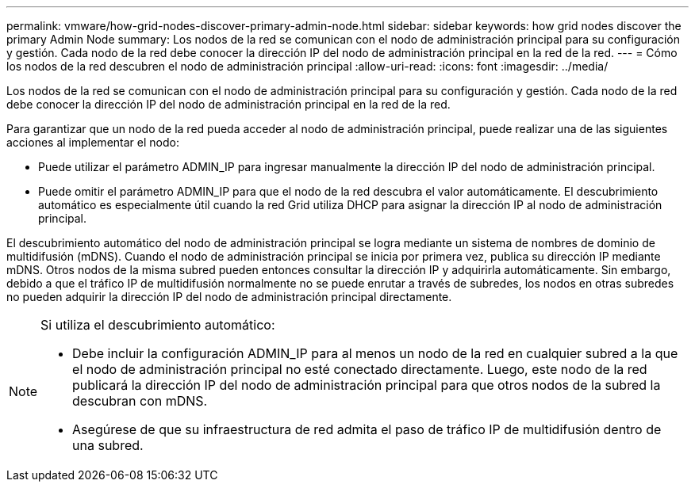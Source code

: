---
permalink: vmware/how-grid-nodes-discover-primary-admin-node.html 
sidebar: sidebar 
keywords: how grid nodes discover the primary Admin Node 
summary: Los nodos de la red se comunican con el nodo de administración principal para su configuración y gestión.  Cada nodo de la red debe conocer la dirección IP del nodo de administración principal en la red de la red. 
---
= Cómo los nodos de la red descubren el nodo de administración principal
:allow-uri-read: 
:icons: font
:imagesdir: ../media/


[role="lead"]
Los nodos de la red se comunican con el nodo de administración principal para su configuración y gestión.  Cada nodo de la red debe conocer la dirección IP del nodo de administración principal en la red de la red.

Para garantizar que un nodo de la red pueda acceder al nodo de administración principal, puede realizar una de las siguientes acciones al implementar el nodo:

* Puede utilizar el parámetro ADMIN_IP para ingresar manualmente la dirección IP del nodo de administración principal.
* Puede omitir el parámetro ADMIN_IP para que el nodo de la red descubra el valor automáticamente.  El descubrimiento automático es especialmente útil cuando la red Grid utiliza DHCP para asignar la dirección IP al nodo de administración principal.


El descubrimiento automático del nodo de administración principal se logra mediante un sistema de nombres de dominio de multidifusión (mDNS).  Cuando el nodo de administración principal se inicia por primera vez, publica su dirección IP mediante mDNS.  Otros nodos de la misma subred pueden entonces consultar la dirección IP y adquirirla automáticamente.  Sin embargo, debido a que el tráfico IP de multidifusión normalmente no se puede enrutar a través de subredes, los nodos en otras subredes no pueden adquirir la dirección IP del nodo de administración principal directamente.

[NOTE]
====
Si utiliza el descubrimiento automático:

* Debe incluir la configuración ADMIN_IP para al menos un nodo de la red en cualquier subred a la que el nodo de administración principal no esté conectado directamente.  Luego, este nodo de la red publicará la dirección IP del nodo de administración principal para que otros nodos de la subred la descubran con mDNS.
* Asegúrese de que su infraestructura de red admita el paso de tráfico IP de multidifusión dentro de una subred.


====